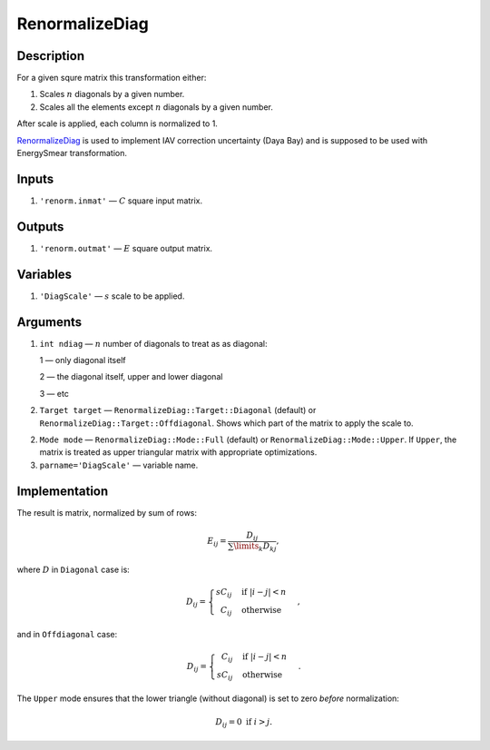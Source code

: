 RenormalizeDiag
~~~~~~~~~~~~~~~

Description
^^^^^^^^^^^
For a given squre matrix this transformation either:

1. Scales :math:`n` diagonals by a given number.
2. Scales all the elements except :math:`n` diagonals by a given number.

After scale is applied, each column is normalized to 1.

RenormalizeDiag_ is used to implement IAV correction uncertainty (Daya Bay)
and is supposed to be used with EnergySmear transformation.

Inputs
^^^^^^

1. ``'renorm.inmat'`` — :math:`C` square input matrix.

Outputs
^^^^^^^

1. ``'renorm.outmat'`` — :math:`E` square output matrix.

Variables
^^^^^^^^^

1. ``'DiagScale'`` — :math:`s` scale to be applied.

Arguments
^^^^^^^^^

1. ``int ndiag`` — :math:`n` number of diagonals to treat as as diagonal:
   
   1 — only diagonal itself

   2 — the diagonal itself, upper and lower diagonal

   3 — etc

2. ``Target target`` — ``RenormalizeDiag::Target::Diagonal`` (default) or ``RenormalizeDiag::Target::Offdiagonal``.
   Shows which part of the matrix to apply the scale to.

2. ``Mode mode`` — ``RenormalizeDiag::Mode::Full`` (default) or ``RenormalizeDiag::Mode::Upper``.
   If ``Upper``, the matrix is treated as upper triangular matrix with appropriate optimizations.

3. ``parname='DiagScale'`` — variable name.

Implementation
^^^^^^^^^^^^^^

The result is matrix, normalized by sum of rows:

.. math::
   E_{ij} = \frac{D_{ij}}{\sum\limits_k D_{kj}},

where :math:`D` in ``Diagonal`` case is:

.. math::
   D_{ij} =
    \begin{cases}
     s C_{ij} &            \text{if } |i-j|<n \\
     \phantom{s} C_{ij}   & \text{otherwise}
    \end{cases},

and in ``Offdiagonal`` case:

.. math::
   D_{ij} =
    \begin{cases}
     \phantom{s} C_{ij} &            \text{if } |i-j|<n \\
     s C_{ij}           & \text{otherwise}
    \end{cases}.

The ``Upper`` mode ensures that the lower triangle (without diagonal) is set to zero *before* normalization:

.. math::
   D_{ij} = 0\text{ if } i>j.
